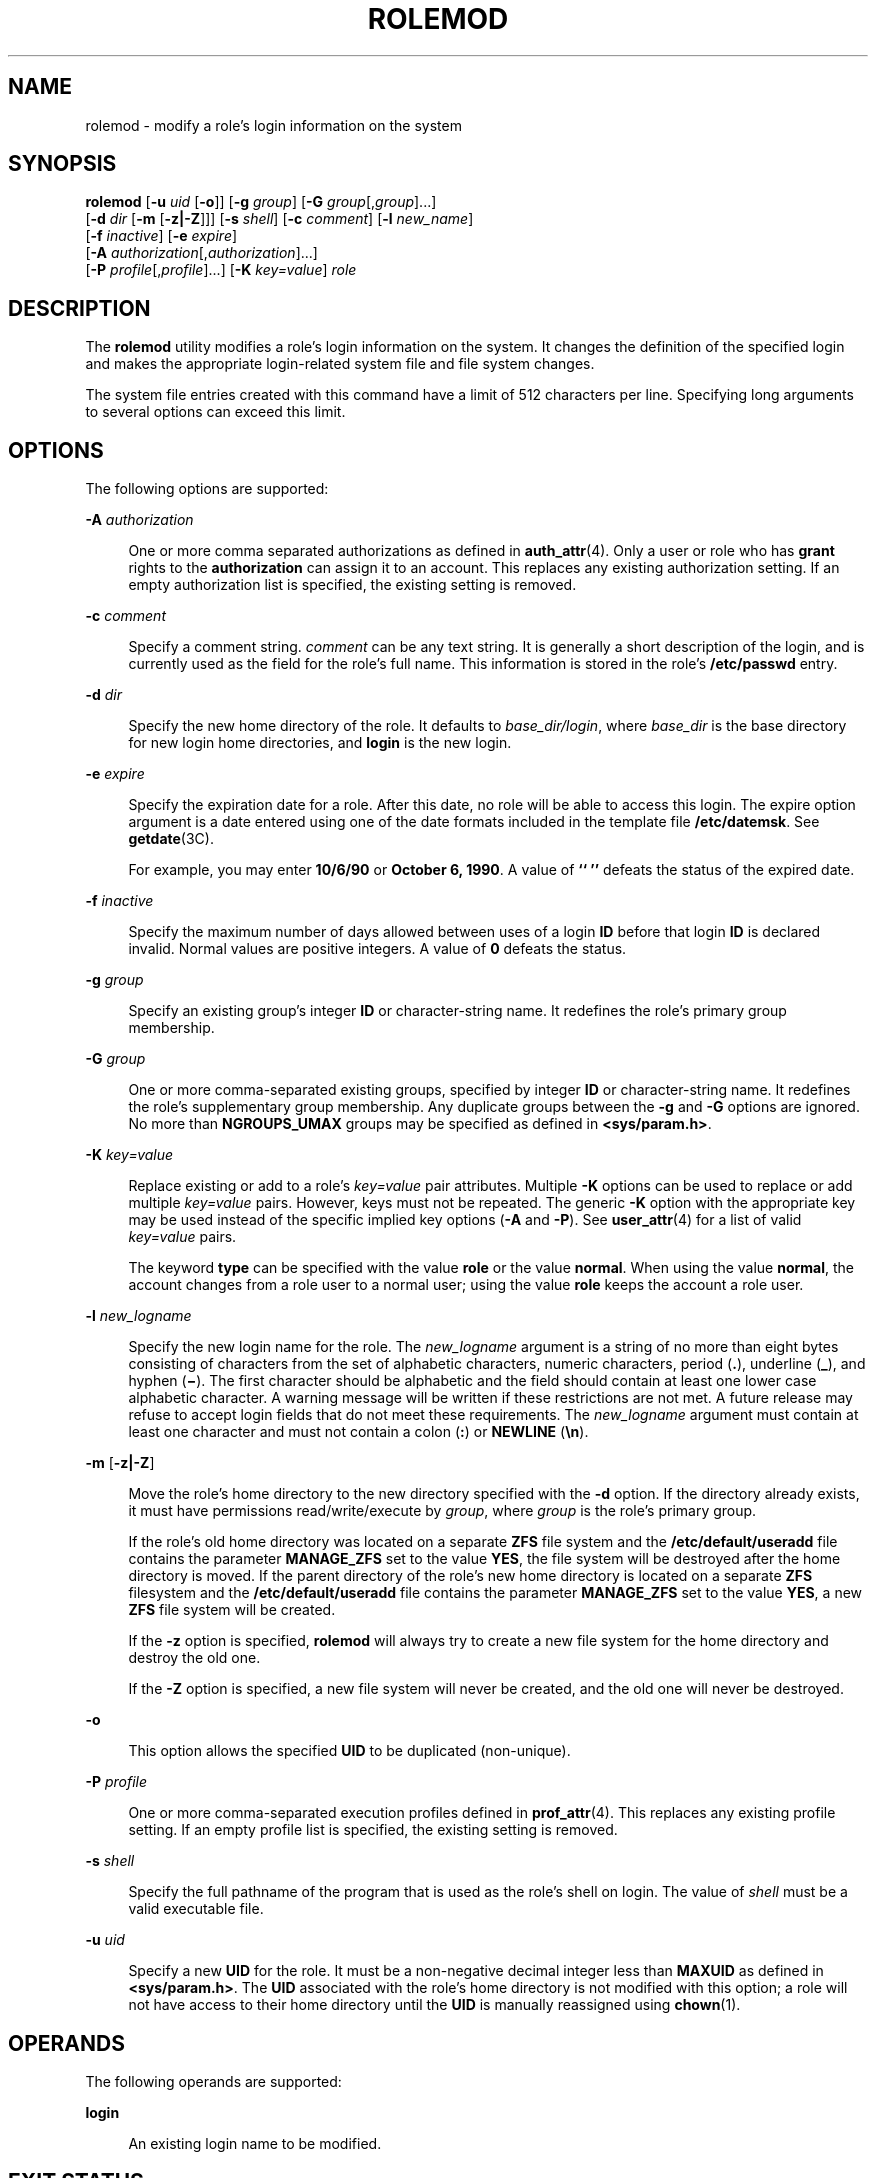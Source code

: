 '\" te
.\" Copyright (c) 2018 Peter Tribble.
.\"  Copyright 1989 AT&T Copyright (c) 2009, Sun Microsystems, Inc. All Rights Reserved
.\" The contents of this file are subject to the terms of the Common Development and Distribution License (the "License").  You may not use this file except in compliance with the License.
.\" You can obtain a copy of the license at usr/src/OPENSOLARIS.LICENSE or http://www.opensolaris.org/os/licensing.  See the License for the specific language governing permissions and limitations under the License.
.\" When distributing Covered Code, include this CDDL HEADER in each file and include the License file at usr/src/OPENSOLARIS.LICENSE.  If applicable, add the following below this CDDL HEADER, with the fields enclosed by brackets "[]" replaced with your own identifying information: Portions Copyright [yyyy] [name of copyright owner]
.TH ROLEMOD 8 "Jan 7, 2018"
.SH NAME
rolemod \- modify a role's login information on the system
.SH SYNOPSIS
.LP
.nf
\fBrolemod\fR [\fB-u\fR \fIuid\fR [\fB-o\fR]] [\fB-g\fR \fIgroup\fR] [\fB-G\fR \fIgroup\fR[,\fIgroup\fR]...]
     [\fB-d\fR \fIdir\fR [\fB-m\fR [\fB-z|-Z\fR]]] [\fB-s\fR \fIshell\fR] [\fB-c\fR \fIcomment\fR] [\fB-l\fR \fInew_name\fR]
     [\fB-f\fR \fIinactive\fR] [\fB-e\fR \fIexpire\fR]
     [\fB-A\fR \fIauthorization\fR[,\fIauthorization\fR]...]
     [\fB-P\fR \fIprofile\fR[,\fIprofile\fR]...] [\fB-K\fR \fIkey=value\fR] \fIrole\fR
.fi

.SH DESCRIPTION
.LP
The \fBrolemod\fR utility modifies a role's login information on the system. It
changes the definition of the specified login and makes the appropriate
login-related system file and file system changes.
.sp
.LP
The system file entries created with this command have a limit of 512
characters per line. Specifying long arguments to several options can exceed
this limit.
.SH OPTIONS
.LP
The following options are supported:
.sp
.ne 2
.na
\fB\fB-A\fR \fIauthorization\fR\fR
.ad
.sp .6
.RS 4n
One or more comma separated authorizations as defined in \fBauth_attr\fR(4).
Only a user or role who has \fBgrant\fR rights to the \fBauthorization\fR can
assign it to an account. This replaces any existing authorization setting. If
an empty authorization list is specified, the existing setting is removed.
.RE

.sp
.ne 2
.na
\fB\fB-c\fR \fIcomment\fR\fR
.ad
.sp .6
.RS 4n
Specify a comment string. \fIcomment\fR can be any text string. It is generally
a short description of the login, and is currently used as the field for the
role's full name. This information is stored in the role's \fB/etc/passwd\fR
entry.
.RE

.sp
.ne 2
.na
\fB\fB-d\fR \fIdir\fR\fR
.ad
.sp .6
.RS 4n
Specify the new home directory of the role. It defaults to
\fIbase_dir/login\fR, where \fIbase_dir\fR is the base directory for new login
home directories, and \fBlogin\fR is the new login.
.RE

.sp
.ne 2
.na
\fB\fB-e\fR \fIexpire\fR\fR
.ad
.sp .6
.RS 4n
Specify the expiration date for a role. After this date, no role will be able
to access this login. The expire option argument is a date entered using one of
the date formats included in the template file \fB/etc/datemsk\fR. See
\fBgetdate\fR(3C).
.sp
For example, you may enter \fB10/6/90\fR or \fBOctober 6, 1990\fR. A value of
\fB`` ''\fR defeats the status of the expired date.
.RE

.sp
.ne 2
.na
\fB\fB-f\fR \fIinactive\fR\fR
.ad
.sp .6
.RS 4n
Specify the maximum number of days allowed between uses of a login \fBID\fR
before that login \fBID\fR is declared invalid. Normal values are positive
integers. A value of \fB0\fR defeats the status.
.RE

.sp
.ne 2
.na
\fB\fB-g\fR \fIgroup\fR\fR
.ad
.sp .6
.RS 4n
Specify an existing group's integer \fBID\fR or character-string name. It
redefines the role's primary group membership.
.RE

.sp
.ne 2
.na
\fB\fB-G\fR \fIgroup\fR\fR
.ad
.sp .6
.RS 4n
One or more comma-separated existing groups, specified by integer \fBID\fR or
character-string name. It redefines the role's supplementary group membership.
Any duplicate groups between the \fB-g\fR and \fB-G\fR options are ignored.
No more than \fBNGROUPS_UMAX\fR groups may be specified as defined in
\fB<sys/param.h>\fR\&.
.RE

.sp
.ne 2
.na
\fB\fB-K\fR \fIkey=value\fR\fR
.ad
.sp .6
.RS 4n
Replace existing or add to a role's \fIkey=value\fR pair attributes. Multiple
\fB-K\fR options can be used to replace or add multiple \fIkey=value\fR pairs.
However, keys must not be repeated. The generic \fB-K\fR option with the
appropriate key may be used instead of the specific implied key options
(\fB-A\fR and \fB-P\fR). See \fBuser_attr\fR(4) for a list of valid
\fIkey=value\fR pairs.
.sp
The keyword \fBtype\fR can be specified with the value \fBrole\fR or the value
\fBnormal\fR. When using the value \fBnormal\fR, the account changes from a
role user to a normal user; using the value \fBrole\fR keeps the account a role
user.
.RE

.sp
.ne 2
.na
\fB\fB-l\fR \fInew_logname\fR\fR
.ad
.sp .6
.RS 4n
Specify the new login name for the role. The \fInew_logname\fR argument is a
string of no more than eight bytes consisting of characters from the set of
alphabetic characters, numeric characters, period (\fB\&.\fR), underline
(\fB_\fR), and hyphen (\fB\(mi\fR). The first character should be alphabetic and
the field should contain at least one lower case alphabetic character. A
warning message will be written if these restrictions are not met. A future
release may refuse to accept login fields that do not meet these
requirements. The \fInew_logname\fR argument must contain at least one
character and must not contain a colon (\fB:\fR) or \fBNEWLINE\fR (\fB\en\fR).
.RE

.sp
.ne 2
.na
\fB\fB-m\fR\fR [\fB-z|-Z\fR]
.ad
.sp .6
.RS 4n
Move the role's home directory to the new directory specified with the \fB-d\fR
option. If the directory already exists, it must have permissions
read/write/execute by \fIgroup\fR, where \fIgroup\fR is the role's primary
group.
.sp
If the role's old home directory was located on a separate \fBZFS\fR file system
and the \fB/etc/default/useradd\fR file contains the parameter \fBMANAGE_ZFS\fR
set to the value \fBYES\fR, the file system will be destroyed after the home
directory is moved. If the parent directory of the role's new home directory is
located on a separate \fBZFS\fR filesystem and the \fB/etc/default/useradd\fR
file contains the parameter \fBMANAGE_ZFS\fR set to the value \fBYES\fR, a new
\fBZFS\fR file system will be created.
.sp
If the \fB-z\fR option is specified, \fBrolemod\fR will always try to create a
new file system for the home directory and destroy the old one.
.sp
If the \fB-Z\fR option is specified, a new file system will never be created,
and the old one will never be destroyed.
.RE

.sp
.ne 2
.na
\fB\fB-o\fR\fR
.ad
.sp .6
.RS 4n
This option allows the specified \fBUID\fR to be duplicated (non-unique).
.RE

.sp
.ne 2
.na
\fB\fB-P\fR \fIprofile\fR\fR
.ad
.sp .6
.RS 4n
One or more comma-separated execution profiles defined in \fBprof_attr\fR(4).
This replaces any existing profile setting. If an empty profile list is
specified, the existing setting is removed.
.RE

.sp
.ne 2
.na
\fB\fB-s\fR \fIshell\fR\fR
.ad
.sp .6
.RS 4n
Specify the full pathname of the program that is used as the role's shell on
login. The value of \fIshell\fR must be a valid executable file.
.RE

.sp
.ne 2
.na
\fB\fB-u\fR \fIuid\fR\fR
.ad
.sp .6
.RS 4n
Specify a new \fBUID\fR for the role. It must be a non-negative decimal integer
less than \fBMAXUID\fR as defined in \fB<sys/param.h>\fR\&. The \fBUID\fR
associated with the role's home directory is not modified with this option; a
role will not have access to their home directory until the \fBUID\fR is
manually reassigned using \fBchown\fR(1).
.RE

.SH OPERANDS
.LP
The following operands are supported:
.sp
.ne 2
.na
\fB\fBlogin\fR\fR
.ad
.sp .6
.RS 4n
An existing login name to be modified.
.RE

.SH EXIT STATUS
.LP
In case of an error, \fBrolemod\fR prints an error message and exits with one
of the following values:
.sp
.ne 2
.na
\fB\fB2\fR\fR
.ad
.sp .6
.RS 4n
The command syntax was invalid. A usage message for the \fBrolemod\fR command
is displayed.
.RE

.sp
.ne 2
.na
\fB\fB3\fR\fR
.ad
.sp .6
.RS 4n
An invalid argument was provided to an option.
.RE

.sp
.ne 2
.na
\fB\fB4\fR\fR
.ad
.sp .6
.RS 4n
The \fIuid\fR given with the \fB-u\fR option is already in use.
.RE

.sp
.ne 2
.na
\fB\fB5\fR\fR
.ad
.sp .6
.RS 4n
The password files contain an error. See \fBpasswd\fR(4).
.RE

.sp
.ne 2
.na
\fB\fB6\fR\fR
.ad
.sp .6
.RS 4n
The login to be modified does not exist, the \fIgroup\fR does not exist, or the
login shell does not exist.
.RE

.sp
.ne 2
.na
\fB\fB8\fR\fR
.ad
.sp .6
.RS 4n
The login to be modified is in use.
.RE

.sp
.ne 2
.na
\fB\fB9\fR\fR
.ad
.sp .6
.RS 4n
The \fInew_logname\fR is already in use.
.RE

.sp
.ne 2
.na
\fB\fB10\fR\fR
.ad
.sp .6
.RS 4n
Cannot update the \fB/etc/group\fR or \fB/etc/user_attr\fR file. Other update
requests will be implemented.
.RE

.sp
.ne 2
.na
\fB\fB11\fR\fR
.ad
.sp .6
.RS 4n
Insufficient space to move the home directory (\fB-m\fR option). Other update
requests will be implemented.
.RE

.sp
.ne 2
.na
\fB\fB12\fR\fR
.ad
.sp .6
.RS 4n
Unable to complete the move of the home directory to the new home directory.
.RE

.SH FILES
.ne 2
.na
\fB\fB/etc/default/useradd\fR\fR
.ad
.sp .6
.RS 4n
configuration file for user and role administrative commands
.RE

.ne 2
.na
\fB\fB/etc/group\fR\fR
.ad
.sp .6
.RS 4n
system file containing group definitions
.RE

.sp
.ne 2
.na
\fB\fB/etc/datemsk\fR\fR
.ad
.sp .6
.RS 4n
system file of date formats
.RE

.sp
.ne 2
.na
\fB\fB/etc/passwd\fR\fR
.ad
.sp .6
.RS 4n
system password file
.RE

.sp
.ne 2
.na
\fB\fB/etc/shadow\fR\fR
.ad
.sp .6
.RS 4n
system file containing users' and roles' encrypted passwords and related
information
.RE

.sp
.ne 2
.na
\fB\fB/etc/user_attr\fR\fR
.ad
.sp .6
.RS 4n
system file containing additional user and role attributes
.RE

.SH ATTRIBUTES
.LP
See \fBattributes\fR(5) for descriptions of the following attributes:
.sp

.sp
.TS
box;
c | c
l | l .
ATTRIBUTE TYPE	ATTRIBUTE VALUE
_
Interface Stability	Evolving
.TE

.SH SEE ALSO
.LP
\fBchown\fR(1), \fBpasswd\fR(1), \fBgroupadd\fR(8),
\fBgroupdel\fR(8), \fBgroupmod\fR(8), \fBlogins\fR(8),
\fBroleadd\fR(8), \fBroledel\fR(8), \fBuseradd\fR(8), \fBuserdel\fR(8),
\fBusermod\fR(8), \fBgetdate\fR(3C), \fBauth_attr\fR(4), \fBpasswd\fR(4),
\fBattributes\fR(5)
